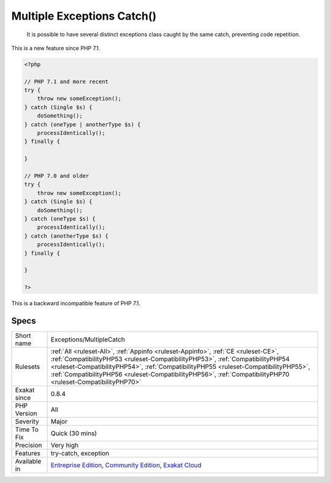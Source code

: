 .. _exceptions-multiplecatch:

.. _multiple-exceptions-catch():

Multiple Exceptions Catch()
+++++++++++++++++++++++++++

  It is possible to have several distinct exceptions class caught by the same catch, preventing code repetition. 

This is a new feature since PHP 7.1.


.. code-block:: php
   
   <?php
   
   // PHP 7.1 and more recent
   try {  
       throw new someException(); 
   } catch (Single $s) {
       doSomething();
   } catch (oneType | anotherType $s) {
       processIdentically();
   } finally {
   
   }
   
   // PHP 7.0 and older
   try {  
       throw new someException(); 
   } catch (Single $s) {
       doSomething();
   } catch (oneType $s) {
       processIdentically();
   } catch (anotherType $s) {
       processIdentically();
   } finally {
   
   }
   
   ?>


This is a backward incompatible feature of PHP 7.1.

Specs
_____

+--------------+----------------------------------------------------------------------------------------------------------------------------------------------------------------------------------------------------------------------------------------------------------------------------------------------------------------------------------------------------------------------------+
| Short name   | Exceptions/MultipleCatch                                                                                                                                                                                                                                                                                                                                                   |
+--------------+----------------------------------------------------------------------------------------------------------------------------------------------------------------------------------------------------------------------------------------------------------------------------------------------------------------------------------------------------------------------------+
| Rulesets     | :ref:`All <ruleset-All>`, :ref:`Appinfo <ruleset-Appinfo>`, :ref:`CE <ruleset-CE>`, :ref:`CompatibilityPHP53 <ruleset-CompatibilityPHP53>`, :ref:`CompatibilityPHP54 <ruleset-CompatibilityPHP54>`, :ref:`CompatibilityPHP55 <ruleset-CompatibilityPHP55>`, :ref:`CompatibilityPHP56 <ruleset-CompatibilityPHP56>`, :ref:`CompatibilityPHP70 <ruleset-CompatibilityPHP70>` |
+--------------+----------------------------------------------------------------------------------------------------------------------------------------------------------------------------------------------------------------------------------------------------------------------------------------------------------------------------------------------------------------------------+
| Exakat since | 0.8.4                                                                                                                                                                                                                                                                                                                                                                      |
+--------------+----------------------------------------------------------------------------------------------------------------------------------------------------------------------------------------------------------------------------------------------------------------------------------------------------------------------------------------------------------------------------+
| PHP Version  | All                                                                                                                                                                                                                                                                                                                                                                        |
+--------------+----------------------------------------------------------------------------------------------------------------------------------------------------------------------------------------------------------------------------------------------------------------------------------------------------------------------------------------------------------------------------+
| Severity     | Major                                                                                                                                                                                                                                                                                                                                                                      |
+--------------+----------------------------------------------------------------------------------------------------------------------------------------------------------------------------------------------------------------------------------------------------------------------------------------------------------------------------------------------------------------------------+
| Time To Fix  | Quick (30 mins)                                                                                                                                                                                                                                                                                                                                                            |
+--------------+----------------------------------------------------------------------------------------------------------------------------------------------------------------------------------------------------------------------------------------------------------------------------------------------------------------------------------------------------------------------------+
| Precision    | Very high                                                                                                                                                                                                                                                                                                                                                                  |
+--------------+----------------------------------------------------------------------------------------------------------------------------------------------------------------------------------------------------------------------------------------------------------------------------------------------------------------------------------------------------------------------------+
| Features     | try-catch, exception                                                                                                                                                                                                                                                                                                                                                       |
+--------------+----------------------------------------------------------------------------------------------------------------------------------------------------------------------------------------------------------------------------------------------------------------------------------------------------------------------------------------------------------------------------+
| Available in | `Entreprise Edition <https://www.exakat.io/entreprise-edition>`_, `Community Edition <https://www.exakat.io/community-edition>`_, `Exakat Cloud <https://www.exakat.io/exakat-cloud/>`_                                                                                                                                                                                    |
+--------------+----------------------------------------------------------------------------------------------------------------------------------------------------------------------------------------------------------------------------------------------------------------------------------------------------------------------------------------------------------------------------+


